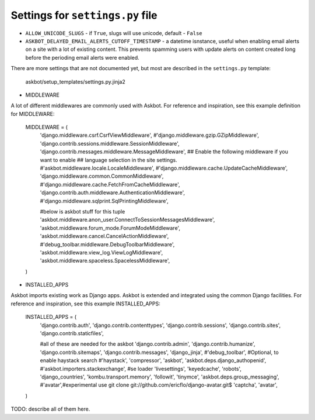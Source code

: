 =================================
Settings for ``settings.py`` file
=================================

* ``ALLOW_UNICODE_SLUGS`` - if ``True``, slugs will use unicode, default - ``False``
* ``ASKBOT_DELAYED_EMAIL_ALERTS_CUTOFF_TIMESTAMP`` - a datetime isnstance, useful
  when enabling email alerts on a site with a lot of existing content.
  This prevents spamming users with update alerts on content created
  long before the perioding email alerts were enabled.

There are more settings that are not documented yet,
but most are described in the ``settings.py`` template:

    askbot/setup_templates/settings.py.jinja2

* MIDDLEWARE

A lot of different middlewares are commonly used with Askbot. For reference
and inspiration, see this example definition for MIDDLEWARE:

    MIDDLEWARE = (
        'django.middleware.csrf.CsrfViewMiddleware',
        #'django.middleware.gzip.GZipMiddleware',
        'django.contrib.sessions.middleware.SessionMiddleware',
        'django.contrib.messages.middleware.MessageMiddleware',
        ## Enable the following middleware if you want to enable
        ## language selection in the site settings.
        #'askbot.middleware.locale.LocaleMiddleware',
        #'django.middleware.cache.UpdateCacheMiddleware',
        'django.middleware.common.CommonMiddleware',
        #'django.middleware.cache.FetchFromCacheMiddleware',
        'django.contrib.auth.middleware.AuthenticationMiddleware',
        #'django.middleware.sqlprint.SqlPrintingMiddleware',

        #below is askbot stuff for this tuple
        'askbot.middleware.anon_user.ConnectToSessionMessagesMiddleware',
        'askbot.middleware.forum_mode.ForumModeMiddleware',
        'askbot.middleware.cancel.CancelActionMiddleware',
        #'debug_toolbar.middleware.DebugToolbarMiddleware',
        'askbot.middleware.view_log.ViewLogMiddleware',
        'askbot.middleware.spaceless.SpacelessMiddleware',
    )

* INSTALLED_APPS

Askbot imports existing work as Django apps. Askbot is extended and integrated
using the common Django facilities. For reference and inspiration, see this
example INSTALLED_APPS:
    INSTALLED_APPS = (
        'django.contrib.auth',
        'django.contrib.contenttypes',
        'django.contrib.sessions',
        'django.contrib.sites',
        'django.contrib.staticfiles',

        #all of these are needed for the askbot
        'django.contrib.admin',
        'django.contrib.humanize',
        'django.contrib.sitemaps',
        'django.contrib.messages',
        'django_jinja',
        #'debug_toolbar',
        #Optional, to enable haystack search
        #'haystack',
        'compressor',
        'askbot',
        'askbot.deps.django_authopenid',
        #'askbot.importers.stackexchange', #se loader
        'livesettings',
        'keyedcache',
        'robots',
        'django_countries',
        'kombu.transport.memory',
        'followit',
        'tinymce',
        'askbot.deps.group_messaging',
        #'avatar',#experimental use git clone git://github.com/ericflo/django-avatar.git$
        'captcha',
        'avatar',
    )
TODO: describe all of them here.
